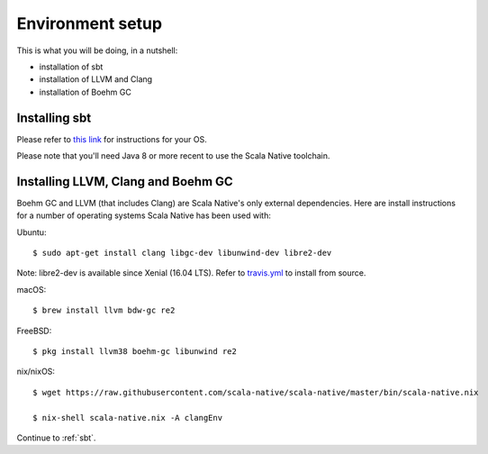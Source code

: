 .. _setup:

Environment setup
=================

This is what you will be doing, in a nutshell:

* installation of sbt
* installation of LLVM and Clang
* installation of Boehm GC

Installing sbt
--------------

Please refer to `this link <http://www.scala-sbt.org/release/docs/Setup.html>`_
for instructions for your OS.

Please note that you'll need Java 8 or more recent to use the Scala Native
toolchain.

Installing LLVM, Clang and Boehm GC
-----------------------------------

Boehm GC and LLVM (that includes Clang) are Scala Native's only external
dependencies. Here are install instructions for a number of operating
systems Scala Native has been used with:

Ubuntu::

    $ sudo apt-get install clang libgc-dev libunwind-dev libre2-dev

Note: libre2-dev is available since Xenial (16.04 LTS). Refer to `travis.yml <https://github.com/scala-native/scala-native/blob/master/.travis.yml>`_ to install from source.

macOS::

    $ brew install llvm bdw-gc re2

FreeBSD::

    $ pkg install llvm38 boehm-gc libunwind re2

nix/nixOS::

    $ wget https://raw.githubusercontent.com/scala-native/scala-native/master/bin/scala-native.nix

    $ nix-shell scala-native.nix -A clangEnv

Continue to :ref:`sbt`.

.. _Boehm GC: http://www.hboehm.info/gc/
.. _LLVM: http://llvm.org
